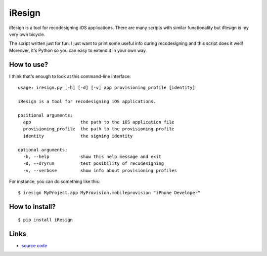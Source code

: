 iResign
=======

iResign is a tool for recodesigning iOS applications.  There are many
scripts with similar functionality but iResign is my very own bicycle.

The script written just for fun. I just want to print some useful info
during recodesigning and this script does it well! Moreover, it's Python
so you can easy to extend it in your own way.


How to use?
-----------

I think that's enough to look at this command-line interface::

    usage: iresign.py [-h] [-d] [-v] app provisioning_profile [identity]

    iResign is a tool for recodesigning iOS applications.

    positional arguments:
      app                   the path to the iOS application file
      provisioning_profile  the path to the provisioning profile
      identity              the signing identity

    optional arguments:
      -h, --help            show this help message and exit
      -d, --dryrun          test posibility of recodesigning
      -v, --verbose         show info about provisioning profiles

For instance, you can do something like this::

    $ iresign MyProject.app MyProvision.mobileprovision "iPhone Developer"


How to install?
---------------

::

    $ pip install iResign


Links
-----

* `source code <https://github.com/ikalnitsky/iResign>`_
